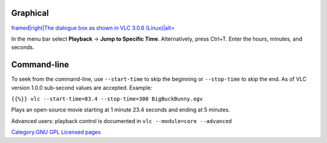 .. raw:: mediawiki

   {{Howto|jump to a certain time in a video}}

Graphical
---------

`framed|right|The dialogue box as shown in VLC 3.0.6 (Linux)|alt= <File:Go_to_time_-_VLC_3.0.6_Linux.png>`__

In the menu bar select **Playback** → **Jump to Specific Time**. Alternatively, press Ctrl+T. Enter the hours, minutes, and seconds.

Command-line
------------

To seek from the command-line, use ``--start-time``\  to skip the beginning or ``--stop-time``\  to skip the end. As of VLC version 1.0.0 sub-second values are accepted. Example:

``{{%}} vlc --start-time=83.4 --stop-time=300 BigBuckBunny.ogv``

Plays an open-source movie starting at 1 minute 23.4 seconds and ending at 5 minutes.

Advanced users: playback control is documented in ``vlc --module=core --advanced``

.. raw:: mediawiki

   {{VSG}}

`Category:GNU GPL Licensed pages <Category:GNU_GPL_Licensed_pages>`__
